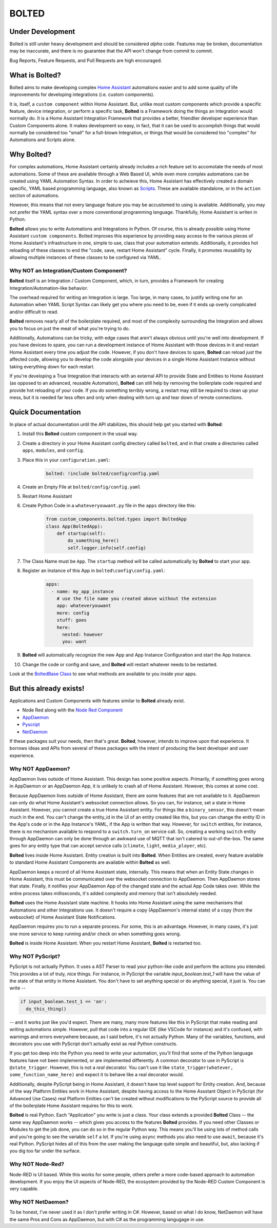 BOLTED
######

Under Development
*****************

Bolted is still under heavy development and should be considered *alpha* code. Features may be broken, documentation may be inaccurate, and there is no guarantee that the API won't change from commit to commit.

Bug Reports, Feature Requests, and Pull Requests are high encouraged.

What is Bolted?
***************

Bolted aims to make developing complex `Home Assistant <https://home-assistant.io/>`_ automations easier and to add some quality of life improvements for developing integrations (i.e. custom components).

It is, itself, a ``custom component`` within Home Assistant. But, unlike most custom components which provide a specific feature, device integration, or perform a specific task, **Bolted** is a Framework doing the things an Integration would normally do. It is a Home Assistant Integration Framework that provides a better, friendlier developer experience than Custom Components alone. It makes development so easy, in fact, that it can be used to accomplish things that would normally be considered too "small" for a full-blown Integration, or things that would be considered too "complex" for Automations and Scripts alone.


Why Bolted?
***********

For complex automations, Home Assistant certainly already includes a rich feature set to accomotate the needs of most automations. Some of these are available through a Web Based UI, while even more complex automations can be created using YAML Automation Syntax. In order to acheieve this, Home Assistant has effectively created a domain specific, YAML based programming language, also known as `Scripts <https://www.home-assistant.io/docs/scripts>`_. These are available standalone, or in the ``action`` section of automations.

However, this means that not every language feature you may be accustomed to using is available. Additionally, you may not prefer the YAML syntax over a more conventional programming language. Thankfully, Home Assistant is writen in Python.

**Bolted** allows you to write Automations and Integrations in Python. Of course, this is already possible using Home Assistant ``custom components``. Bolted improves this experience by providing easy access to the various pieces of Home Assistant's infrastructure in one, simple to use, class that your automation extends. Additionally, it provides hot reloading of these classes to end the "code, save, restart Home Assistant" cycle. Finally, it promotes reusability by allowing multiple instances of these classes to be configured via YAML.

Why NOT an Integration/Custom Component?
========================================

**Bolted** itself is an Integration / Custom Component, which, in turn, provides a Framework for creating Integration/Automation-like behavior.

The overhead required for writing an Integration is large. Too large, in many cases, to justify writing one for an Automation when YAML Script Syntax can likely get you where you need to be, even if it ends up overly complicated and/or difficult to read. 

**Bolted** removes nearly all of the boilerplate required, and most of the complexity surrounding the Integration and allows you to focus on just the meat of what you're trying to do.

Additionally, Automations can be tricky, with edge cases that aren't always obvious until you're well into development. If you have devices to spare, you can run a development instance of Home Assistant with those devices in it and restart Home Assistant every time you adjust the code. However, if you don't have devices to spare, **Bolted** can reload *just* the affected code, allowing you to develop the code alongside your devices in a single Home Assistant Instance without taking everything down for each restart.

If you're developing a True Integration that interacts with an external API to provide State and Entities to Home Assistant (as opposed to an advanced, reusable Automation), **Bolted** can still help by removing the boilerplate code required and provide hot reloading of your code. If you do something terribly wrong, a restart may still be required to clean up your mess, but it is needed far less often and only when dealing with turn up and tear down of remote connections.

Quick Documentation
*******************

In place of actual documentation until the API stabilizes, this should help get you started with **Bolted**:

1. Install this **Bolted** custom component in the usual way.
2. Create a directory in your Home Assistant config directory called ``bolted``, and in that create a directories called ``apps``, ``modules``, and ``config``.
3. Place this in your ``configuration.yaml``:

    .. code:: yaml

        bolted: !include bolted/config/config.yaml

4. Create an Empty File at ``bolted/config/config.yaml``
5. Restart Home Assistant
6. Create Python Code in a ``whateveryouwant.py`` file in the ``apps`` directory like this:

    .. code:: python

        from custom_components.bolted.types import BoltedApp
        class App(BoltedApp):
            def startup(self):
                do_something_here()
                self.logger.info(self.config)
            
7. The Class Name must be ``App``. The ``startup`` method will be called automatically by **Bolted** to start your app.
8. Register an Instance of this App in ``bolted\config\config.yaml``:

    .. code:: yaml

        apps:
          - name: my_app_instance
            # use the file name you created above without the extension
            app: whateveryouwant
            more: config
            stuff: goes
            here:
              nested: however
              you: want

9.  **Bolted** will automatically recognize the new App and App Instance Configuration and start the App Instance.
10. Change the code or config and save, and **Bolted** will restart whatever needs to be restarted.

Look at the `BoltedBase Class <https://github.com/dlashua/bolted/blob/main/custom_components/bolted/types.py#L122>`_ to see what methods are available to you inside your apps.

But this already exists!
************************

Applications and Custom Components with features similar to **Bolted** already exist.

* Node Red along with the `Node Red Component <https://flows.nodered.org/node/node-red-contrib-home-assistant-websocket>`_
* `AppDaemon <https://github.com/AppDaemon/appdaemon>`_
* `Pyscript <https://github.com/custom-components/pyscript>`_
* `NetDaemon <https://github.com/net-daemon/netdaemon>`_

If these packages suit your needs, then that's great. **Bolted**, however, intends to improve upon that experience. It borrows ideas and APIs from several of these packages with the intent of producing the best developer and user experience.

Why NOT AppDaemon?
==================

AppDaemon lives outside of Home Assistant. This design has some positive aspects. Primarily, if something goes wrong in AppDaemon or an AppDaemon App, it is unlikely to crash all of Home Assistant. However, this comes at some cost. 

Because AppDaemon lives outside of Home Assistant, there are some features that are not available to it. AppDaemon can only do what Home Assistant's websocket connection allows. So you can, for instance, set a state in Home Assistant. However, you cannot create a true Home Assistant entity. For things like a ``binary_sensor``, this doesn't mean much in the end. You can't change the entity_id in the UI of an entity created like this, but you can change the entity ID in the App's code or in the App Instance's YAML, if the App is written that way. However, for ``switch`` entities, for instance, there is no mechanism available to respond to a ``switch.turn_on`` service call. So, creating a working ``switch`` entity through AppDaemon can only be done through an awkward use of MQTT that isn't catered to out-of-the-box. The same goes for any entity type that can accept service calls (``climate``, ``light``, ``media_player``, etc).

**Bolted** lives inside Home Assistant. Entity creation is built into **Bolted**. When Entities are created, every feature available to standard Home Assistant Components are available within **Bolted** as well.

AppDaemon keeps a record of all Home Assistant state, internally. This means that when an Entity State changes in Home Assistant, this must be communicated over the websocket connection to AppDaemon. Then AppDaemon stores that state. Finally, it notifies your AppDaemon App of the changed state and the actual App Code takes over. While the entire process takes milliseconds, it's added complexity and memory that isn't absolutely needed.

**Bolted** uses the Home Assistant state machine. It hooks into Home Assistant using the same mechanisms that Automations and other Integrations use. It doesn't require a copy (AppDaemon's internal state) of a copy (from the websocket) of Home Assistant State Notifications.

AppDaemon requires you to run a separate process. For some, this is an advantage. However, in many cases, it's just one more service to keep running and/or check on when something goes wrong.

**Bolted** is inside Home Assistant. When you restart Home Assistant, **Bolted** is restarted too.

Why NOT PyScript?
=================

PyScript is not actually Python. It uses a AST Parser to read your python-like code and perform the actions you intended. This provides a lot of truly, nice things. For instance, in PyScript the variable `input_boolean.test_1` will have the value of the state of that entity in Home Assistant. You don't have to set anything special or do anything special, it just is. You can write --

.. code:: python

    if input_boolean.test_1 == 'on':
      do_this_thing()

-- and it works just like you'd expect. There are many, many more features like this in PyScript that make reading and writing automations simple. However, pull that code into a regular IDE (like VSCode for instance) and it's confused, with warnings and errors everywhere because, as I said before, it's not actually Python. Many of the variables, functions, and decorators you use with PyScript don't actually exist as real Python constructs.

If you get too deep into the Python you need to write your automation, you'll find that some of the Python language features have not been implemented, or are implemented differently. A common decorator to use in PyScript is ``@state_trigger``. However, this is not a *real* decorator. You can't use it like ``state_trigger(whatever, some_function_name_here)`` and expect it to behave like a real decorator would.

Additionally, despite PyScript being *in* Home Assistant, it doesn't have top level support for Entity creation. And, because of the way Platform Entities work in Home Assistant, despite having access to the Home Assstant Object in PyScript (for Advanced Use Cases) real Platform Entities can't be created without modifications to the PyScript source to provide all of the boilerplate Home Assistant requires for this to work.

**Bolted** is real Python. Each "Application" you write is just a class. Your class extends a provided **Bolted** Class -- the same way AppDaemon works -- which gives you access to the features **Bolted** provides. If you need other Classes or Modules to get the job done, you can do so in the regular Python way. This means you'll be using lots of method calls and you're going to see the variable ``self`` a lot. If you're using ``async`` methods you also need to use ``await``, because it's real Python. PyScript hides all of this from the user making the language quite simple and beautiful, but, also lacking if you dig too far under the surface.

Why NOT Node-Red?
=================

Node-RED is UI based. While this works for some people, others prefer a more code-based approach to automation development. If you enjoy the UI aspects of Node-RED, the ecosystem provided by the Node-RED Custom Component is very capable.


Why NOT NetDaemon?
==================

To be honest, I've never used it as I don't prefer writing in C#. However, based on what I do know, NetDaemon will have the same Pros and Cons as AppDaemon, but with C# as the programming langugage in use. 

